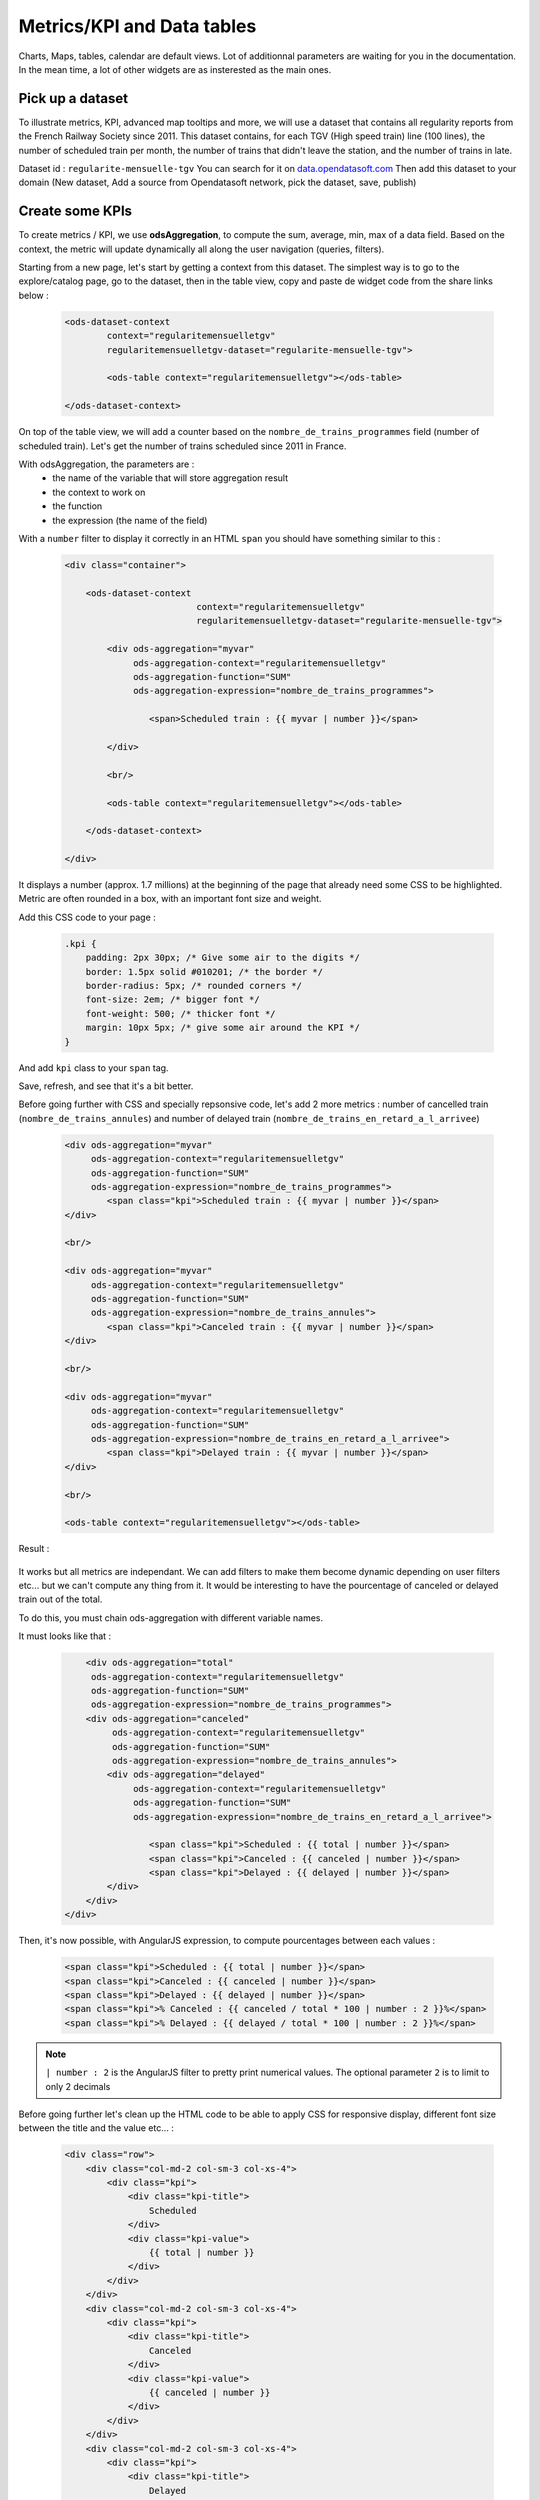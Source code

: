 Metrics/KPI and Data tables
===========================

Charts, Maps, tables, calendar are default views. Lot of additionnal parameters are waiting for you in the documentation.
In the mean time, a lot of other widgets are as insterested as the main ones.


Pick up a dataset
~~~~~~~~~~~~~~~~~

To illustrate metrics, KPI, advanced map tooltips and more, we will use a dataset that contains all regularity reports from the French Railway Society since 2011.
This dataset contains, for each TGV (High speed train) line (100 lines), the number of scheduled train per month, the number of trains that didn't leave the station, and the number of trains in late.

Dataset id : ``regularite-mensuelle-tgv``
You can search for it on `data.opendatasoft.com <https://data.opendatasoft.com>`_
Then add this dataset to your domain (New dataset, Add a source from Opendatasoft network, pick the dataset, save, publish)


Create some KPIs
~~~~~~~~~~~~~~~~

To create metrics / KPI, we use **odsAggregation**, to compute the sum, average, min, max of a data field.
Based on the context, the metric will update dynamically all along the user navigation (queries, filters).

Starting from a new page, let's start by getting a context from this dataset.
The simplest way is to go to the explore/catalog page, go to the dataset, then in the table view, copy and paste de widget code from the share links below :

 .. code-block:: html

	<ods-dataset-context
		context="regularitemensuelletgv"
		regularitemensuelletgv-dataset="regularite-mensuelle-tgv">

	    	<ods-table context="regularitemensuelletgv"></ods-table>

	</ods-dataset-context>

On top of the table view, we will add a counter based on the ``nombre_de_trains_programmes`` field (number of scheduled train).
Let's get the number of trains scheduled since 2011 in France.

With odsAggregation, the parameters are :
 - the name of the variable that will store aggregation result
 - the context to work on
 - the function
 - the expression (the name of the field)

With a ``number`` filter to display it correctly in an HTML ``span`` you should have something similar to this :

 .. code-block:: html

	<div class="container">

	    <ods-dataset-context
	                         context="regularitemensuelletgv"
	                         regularitemensuelletgv-dataset="regularite-mensuelle-tgv">

	        <div ods-aggregation="myvar"
	             ods-aggregation-context="regularitemensuelletgv"
	             ods-aggregation-function="SUM"
	             ods-aggregation-expression="nombre_de_trains_programmes">

	                <span>Scheduled train : {{ myvar | number }}</span>

	        </div>

	        <br/>

	        <ods-table context="regularitemensuelletgv"></ods-table>

	    </ods-dataset-context>

	</div>

It displays a number (approx. 1.7 millions) at the beginning of the page that already need some CSS to be highlighted.
Metric are often rounded in a box, with an important font size and weight.

Add this CSS code to your page :

 .. code-block:: css

	.kpi {
	    padding: 2px 30px; /* Give some air to the digits */
	    border: 1.5px solid #010201; /* the border */
	    border-radius: 5px; /* rounded corners */
	    font-size: 2em; /* bigger font */
	    font-weight: 500; /* thicker font */
	    margin: 10px 5px; /* give some air around the KPI */
	}

And add ``kpi`` class to your ``span`` tag.

Save, refresh, and see that it's a bit better.

Before going further with CSS and specially repsonsive code, let's add 2 more metrics : number of cancelled train (``nombre_de_trains_annules``) and number of delayed train (``nombre_de_trains_en_retard_a_l_arrivee``)

 .. code-block:: html

	<div ods-aggregation="myvar"
	     ods-aggregation-context="regularitemensuelletgv"
	     ods-aggregation-function="SUM"
	     ods-aggregation-expression="nombre_de_trains_programmes">
	        <span class="kpi">Scheduled train : {{ myvar | number }}</span>
	</div>

	<br/>

	<div ods-aggregation="myvar"
	     ods-aggregation-context="regularitemensuelletgv"
	     ods-aggregation-function="SUM"
	     ods-aggregation-expression="nombre_de_trains_annules">
	        <span class="kpi">Canceled train : {{ myvar | number }}</span>
	</div>

	<br/>

	<div ods-aggregation="myvar"
	     ods-aggregation-context="regularitemensuelletgv"
	     ods-aggregation-function="SUM"
	     ods-aggregation-expression="nombre_de_trains_en_retard_a_l_arrivee">
	        <span class="kpi">Delayed train : {{ myvar | number }}</span>
	</div>

	<br/>

	<ods-table context="regularitemensuelletgv"></ods-table>

Result :

 .. image:: images/advanced__kpi-1.png

It works but all metrics are independant. We can add filters to make them become dynamic depending on user filters etc... but we can't compute any thing from it.
It would be interesting to have the pourcentage of canceled or delayed train out of the total.

To do this, you must chain ods-aggregation with different variable names.

It must looks like that :

 .. code-block:: html

	<div ods-aggregation="total"
         ods-aggregation-context="regularitemensuelletgv"
         ods-aggregation-function="SUM"
         ods-aggregation-expression="nombre_de_trains_programmes">
        <div ods-aggregation="canceled"
             ods-aggregation-context="regularitemensuelletgv"
             ods-aggregation-function="SUM"
             ods-aggregation-expression="nombre_de_trains_annules">
            <div ods-aggregation="delayed"
                 ods-aggregation-context="regularitemensuelletgv"
                 ods-aggregation-function="SUM"
                 ods-aggregation-expression="nombre_de_trains_en_retard_a_l_arrivee">

                    <span class="kpi">Scheduled : {{ total | number }}</span>
                    <span class="kpi">Canceled : {{ canceled | number }}</span>
                    <span class="kpi">Delayed : {{ delayed | number }}</span>
            </div>
        </div>
    </div>

Then, it's now possible, with AngularJS expression, to compute pourcentages between each values :

 .. code-block:: html

    <span class="kpi">Scheduled : {{ total | number }}</span>
    <span class="kpi">Canceled : {{ canceled | number }}</span>
    <span class="kpi">Delayed : {{ delayed | number }}</span>
    <span class="kpi">% Canceled : {{ canceled / total * 100 | number : 2 }}%</span>
    <span class="kpi">% Delayed : {{ delayed / total * 100 | number : 2 }}%</span>

.. admonition:: Note
   :class: note

   ``| number : 2`` is the AngularJS filter to pretty print numerical values. The optional parameter ``2`` is to limit to only 2 decimals

Before going further let's clean up the HTML code to be able to apply CSS for responsive display, different font size between the title and the value etc... :

 .. code-block:: html

	<div class="row">
	    <div class="col-md-2 col-sm-3 col-xs-4">
	        <div class="kpi">
	            <div class="kpi-title">
	                Scheduled
	            </div>
	            <div class="kpi-value">
	                {{ total | number }}
	            </div>
	        </div>
	    </div>
	    <div class="col-md-2 col-sm-3 col-xs-4">
	        <div class="kpi">
	            <div class="kpi-title">
	                Canceled
	            </div>
	            <div class="kpi-value">
	                {{ canceled | number }}
	            </div>
	        </div>
	    </div>
	    <div class="col-md-2 col-sm-3 col-xs-4">
	        <div class="kpi">
	            <div class="kpi-title">
	                Delayed
	            </div>
	            <div class="kpi-value">
	                {{ delayed | number }}
	            </div>
	        </div>
	    </div>
	    <div class="col-md-2 col-sm-3 col-xs-4">
	        <div class="kpi">
	            <div class="kpi-title">
	                % Canceled
	            </div>
	            <div class="kpi-value">
	                {{ canceled / total * 100 | number : 2 }}<span class="kpi-value-unit"> %</span>
	            </div>
	        </div>
	    </div>
	    <div class="col-md-2 col-sm-3 col-xs-4">
	        <div class="kpi">
	            <div class="kpi-title">
	                % Delayed

	            </div>
	            <div class="kpi-value">
	                {{ delayed / total * 100 | number : 2 }}<span class="kpi-value-unit"> %</span>
	            </div>
	        </div>
	    </div>
	    <div class="col-md-2 col-sm-3 col-xs-4">
	        <div class="kpi">

	            <div class="kpi-title">
	                On time
	            </div>
	            <div class="kpi-value">
	                {{ total - delayed - canceled | number }}
	            </div>
	        </div>
	    </div>
	</div>

And replace the CSS :

 .. code-block:: css

	.kpis {
	    display: inline-flex;
	}

	.kpi {
	    text-align: center;

	    padding: 5px 0px;
	    margin-bottom: 10px;
	    height: 70px;

	    border: 1.5px solid #010201; /* the border */
	    border-radius: 5px; /* rounded corners */
	}

	.kpi-title {
	    font-size: 1em; /* bigger font */
	    font-weight: 400; /* thicker font */
	}

	.kpi-value {
	    font-size: 2em; /* bigger font */
	    font-weight: 500; /* thicker font */
	}

	.kpi-value-unit {
	    font-size: 1.5rem; /* bigger font */
	    font-weight: 400; /* thicker font */
	}


Save, refresh, see :

 .. image:: images/advanced__kpi-2.png



Colorize your KPI - ng-class
~~~~~~~~~~~~~~~~~~~~~~~~~~~~

``ng-class`` directive is very conveniant when an HTML element must be styled depending on a value, the context, an expression or all other dynamic things that can be used in AngularJS expression.

For exemple, to define a threshold on our metrics, green if the pourcentage of canceled trains is below 0,20% and red is it's bigger, add this to your element :

 .. code-block:: html

	<div class="col-md-2 col-sm-3 col-xs-4">
	    <div class="kpi" ng-class="{'good' : canceled / total * 100 < 0.2, 'bad' : canceled / total * 100 >= 0.2}">
	        <div class="kpi-title">
	            % Canceled
	        </div>
	        <div class="kpi-value">
	            {{ canceled / total * 100 | number : 2 }}<span class="kpi-value-unit"> %</span>
	        </div>
	    </div>
	</div>


And this CSS :

 .. code-block:: css

	.good {
	    color: #55cd61;
	    border-color: #55cd61;
	}

	.medium {
	    color: #ff9c22;
	    border-color: #ff9c22;
	}

	.bad {
	    color: #e50000;
	    border-color: #e50000;
	}


Save, refresh, and see that our metrics is now red (the `bad` CSS class is used)

To clearly see the dynamic behavior, let's add some filters on the left of the table (on the second line). To do so :
 - add a ``div`` with the ``row`` class to surround the table
 - add a ``div`` with ``col-md-9`` around the table
 - add a ``ods-facets`` widgets with 2 ``ods-facet`` for filters ``date`` and ``depart``
 - surround ``ods-facets`` with a ``div`` styled with ``col-md-3``
 - optionnaly add some ``ods-box`` styled ``div`` to surround blocks with a white background

 It should looks like this :

 .. code-block:: html

	<div class="row">
	    <div class="col-md-3">
	        <div class="ods-box">
	            <ods-facets context="regularitemensuelletgv">
	                <h2>
	                    Date
	                </h2>
	                <ods-facet name="date"></ods-facet>
	                <h2>
	                    Origin station
	                </h2>
	                <ods-facet name="depart"></ods-facet>
	            </ods-facets>
	        </div>
	    </div>
	    <div class="col-md-9">
	        <div class="ods-box">
	            <ods-table context="regularitemensuelletgv"></ods-table>
	        </div>
	    </div>
	</div>

Save, refresh, and see how it behave when filters are selected, In 2013, Paris EST Station had less than 0,20% of canceled train. Have it a look.

 .. image:: images/advanced__kpi-ngclass-1.png
 .. image:: images/advanced__kpi-ngclass-2.png

.. admonition:: Note
   :class: note

   ``ng-class`` syntax is, surround by brackets, the CSS class in quotes followed by ``:`` then the AngularJS expression :
		``{ 'CSS class' : AngularJS expression, ... }``

	Several classes and expression can be specified, all the expressions will be tested, from left to right.


Compare with filters : highlight differences with colors
~~~~~~~~~~~~~~~~~~~~~~~~~~~~~~~~~~~~~~~~~~~~~~~~~~~~~~~~~~~~~~~~~~~~~~~~

It's interresting to compare the full dataset, and a filtered view by the user and see if the metrics (specially pourcentages) are differents, bigger or smaller.

The plan is to have 2 contexts, one that will represent the full dataset, and one that can be filtered by the user.
Once a filter is applied, if the metric is bigger or smaller that the full dataset metric, it will be highlighted by a color.

To do so, you will need :
 - a secondary context
 - plug ``ods-facets`` and ``ods-table`` on this secondary context
 - compute the same metrics for both contexts
 - add the secondary metric IF and ONLY IF a filter is selected
 - configure the ``ng-class`` to compare full and filtered metric

Let's go.

Two contexts, one dataset :

 .. code-block:: html

    <ods-dataset-context
                         context="regularitemensuelletgv,regularitemensuelletgvfiltered"
                         regularitemensuelletgv-dataset="regularite-mensuelle-tgv"
                         regularitemensuelletgvfiltered-dataset="regularite-mensuelle-tgv">

Metrics full blocks should looks like this now :

 .. code-block:: html

	<div ods-aggregation="total"
	     ods-aggregation-context="regularitemensuelletgv"
	     ods-aggregation-function="SUM"
	     ods-aggregation-expression="nombre_de_trains_programmes">
	    <div ods-aggregation="canceled"
	         ods-aggregation-context="regularitemensuelletgv"
	         ods-aggregation-function="SUM"
	         ods-aggregation-expression="nombre_de_trains_annules">
	        <div ods-aggregation="delayed"
	             ods-aggregation-context="regularitemensuelletgv"
	             ods-aggregation-function="SUM"
	             ods-aggregation-expression="nombre_de_trains_en_retard_a_l_arrivee">

	            <div ods-aggregation="totalfiltered"
	                 ods-aggregation-context="regularitemensuelletgvfiltered"
	                 ods-aggregation-function="SUM"
	                 ods-aggregation-expression="nombre_de_trains_programmes">
	                <div ods-aggregation="canceledfiltered"
	                     ods-aggregation-context="regularitemensuelletgvfiltered"
	                     ods-aggregation-function="SUM"
	                     ods-aggregation-expression="nombre_de_trains_annules">
	                    <div ods-aggregation="delayedfiltered"
	                         ods-aggregation-context="regularitemensuelletgvfiltered"
	                         ods-aggregation-function="SUM"
	                         ods-aggregation-expression="nombre_de_trains_en_retard_a_l_arrivee">

	                        <div class="row">
	                            <div class="col-md-2 col-sm-3 col-xs-4">
	                                <div class="kpi">
	                                    <div class="kpi-title">
	                                        Scheduled
	                                    </div>
	                                    <div class="kpi-value">
	                                        {{ totalfiltered | number }}
	                                    </div>
	                                    <div class="kpi-value-reference">
	                                        ({{ total | number }})
	                                    </div>
	                                </div>
	                            </div>
	                            <div class="col-md-2 col-sm-3 col-xs-4">
	                                <div class="kpi">
	                                    <div class="kpi-title">
	                                        Canceled
	                                    </div>
	                                    <div class="kpi-value">
	                                        {{ canceledfiltered | number }}
	                                    </div>
	                                    <div class="kpi-value-reference">
	                                        ({{ canceled | number }})
	                                    </div>
	                                </div>
	                            </div>
	                            <div class="col-md-2 col-sm-3 col-xs-4">
	                                <div class="kpi">
	                                    <div class="kpi-title">
	                                        Delayed
	                                    </div>
	                                    <div class="kpi-value">
	                                        {{ delayedfiltered | number }}
	                                    </div>
	                                    <div class="kpi-value-reference">
	                                        ({{ delayed | number }})
	                                    </div>
	                                </div>
	                            </div>
	                            <div class="col-md-2 col-sm-3 col-xs-4">
	                                <div class="kpi">
	                                    <div class="kpi-title">
	                                        % Canceled
	                                    </div>
	                                    <div class="kpi-value">
	                                        {{ canceledfiltered / totalfiltered * 100 | number : 2 }}<span class="kpi-value-unit"> %</span>
	                                    </div>
	                                    <div class="kpi-value-reference">
	                                        ({{ canceled / total * 100 | number : 2 }}<span class="kpi-value-unit"> %</span>)
	                                    </div>
	                                </div>
	                            </div>
	                            <div class="col-md-2 col-sm-3 col-xs-4">
	                                <div class="kpi">
	                                    <div class="kpi-title">
	                                        % Delayed

	                                    </div>
	                                    <div class="kpi-value">
	                                        {{ delayedfiltered / totalfiltered * 100 | number : 2 }}<span class="kpi-value-unit"> %</span>
	                                    </div>
	                                    <div class="kpi-value-reference">
	                                        ({{ delayed / total * 100 | number : 2 }}<span class="kpi-value-unit"> %</span>)
	                                    </div>
	                                </div>
	                            </div>
	                            <div class="col-md-2 col-sm-3 col-xs-4">
	                                <div class="kpi">
	                                    <div class="kpi-title">
	                                        On time
	                                    </div>
	                                    <div class="kpi-value">
	                                        {{ totalfiltered - delayedfiltered - canceledfiltered | number }}
	                                    </div>
	                                    <div class="kpi-value-reference">
	                                        ({{ total - delayed - canceled | number }})
	                                    </div>
	                                </div>
	                            </div>
	                        </div>
	                    </div>
	                </div>
	            </div>
	        </div>
	    </div>
	</div>


Adapt CSS by updating or adding these classes :

 .. code-block:: css

	.kpi {
	    height: 90px;
	    /* ... */
	}

	.kpi-value-reference {
	    font-size: 1em; /* bigger font */
	    font-weight: 400; /* thicker font */
	}

	.kpi-value-unit {
	    font-size: 0.7em; /* bigger font */
	    /* ... */
	}


Finally, let's colorize % delayed and % canceled metrics, if the filtered result is bigger than the total average, show it in red, else, if it's smaller (better) show it in green.

 .. code-block:: html

	<div class="col-md-2 col-sm-3 col-xs-4">
	    <div class="kpi" ng-class="{
	                               'good': (canceledfiltered / totalfiltered * 100) < (canceled / total * 100),
	                               'bad': (canceledfiltered / totalfiltered * 100) > (canceled / total * 100),
	                               }">
	        <div class="kpi-title">
	            % Canceled
	        </div>
	        <div class="kpi-value">
	            {{ canceledfiltered / totalfiltered * 100 | number : 2 }}<span class="kpi-value-unit"> %</span>
	        </div>
	        <div class="kpi-value-reference">
	            ({{ canceled / total * 100 | number : 2 }}<span class="kpi-value-unit"> %</span>)
	        </div>
	    </div>
	</div>
	<div class="col-md-2 col-sm-3 col-xs-4">
	    <div class="kpi" ng-class="{
	                               'good': (delayedfiltered / totalfiltered * 100) < (delayed / total * 100),
	                               'bad': (delayedfiltered / totalfiltered * 100) > (delayed / total * 100),
	                               }">
	        <div class="kpi-title">
	            % Delayed

	        </div>
	        <div class="kpi-value">
	            {{ delayedfiltered / totalfiltered * 100 | number : 2 }}<span class="kpi-value-unit"> %</span>
	        </div>
	        <div class="kpi-value-reference">
	            ({{ delayed / total * 100 | number : 2 }}<span class="kpi-value-unit"> %</span>)
	        </div>
	    </div>
	</div>

Save, refresh, and test with year 2015 :

 .. image:: images/advanced__kpi-ngclass-3.png


Create a data table
~~~~~~~~~~~~~~~~~~~

``odsAnalysis`` get the analysis of one or several aggregation for each values if a field.
It can be seen exactly like a chart, but instead of displaying curves, columns or pies, odsAnalysis returns each values, and you are free to display them in a table or other expression.

First, we will test the result by seting up the correct analysis in the analysis tab of the dataset.
What could be interresting is to display the table of the top 10 regularity stations.
To do so :

- X axis : "départ" (origin station)
    - 4 series :
      - AVG Regularity (`Régularité`)
      - AVG Number of shceduled train (`nombre_de_trains_programmes`)
      - AVG Number of canceled train (`nombre_de_trains_annules`)
      - AVG Number of delayed train (`nombre_de_trains_en_retard_a_l_arrivee`)
- sort by regularity serie
- Number of point : 10 max

 .. image:: images/advanced__data-table-1.png

The aim is to reproduce this exact analysis with ``odsAnalysis``. As a reminder, please visit the documentation `here <http://opendatasoft.github.io/ods-widgets/docs/#/api/ods-widgets.directive:odsAnalysis>`_

``odsAnalysis`` parameters :
 - ods-analysis : the name of the variable
 - ods-analysis-context : the context to work on
 - ods-analysis-max : 10 elements max
 - ods-analysis-x : the field to work on (all aggregation will be computed for each values of this field)
 - ods-analysis-serie-xxx : define a serie called xxx based on an expression (the field) and a function (AVG, MAX, MIN, SUM etc...)
 - ods-analysis-sort : sort on a serie by providing the name or -name to invert the sorting



Before jumping into the code (HTML) have a look to the result stored into the variable :

 .. code-block:: html

	<div class="row">
	    <div ods-analysis="results"
	         ods-analysis-context="regularitemensuelletgvfiltered"
	         ods-analysis-max="10"
	         ods-analysis-x="depart"
	         ods-analysis-serie-regularity="AVG(regularite)"
	         ods-analysis-serie-scheduled="AVG(nombre_de_trains_programmes)"
	         ods-analysis-serie-canceled="AVG(nombre_de_trains_annules)"
	         ods-analysis-serie-delayed="AVG(nombre_de_trains_en_retard_a_l_arrivee)"
	         ods-analysis-sort="regularity"
	         >
	        {{ results }}
	    </div>
	</div>

Pretty print the json block :

 .. code-block:: json

	{
	   "results":[
	      {
	         "scheduled":97.37288135593221,
	         "canceled":0.2033898305084746,
	         "regularity":94.60508474576272,
	         "delayed":5.288135593220339,
	         "x":"ST MALO"
	      },
	      {
	         "scheduled":283.728813559322,
	         "canceled":1.2203389830508475,
	         "regularity":94.28813559322033,
	         "delayed":16.135593220338983,
	         "x":"NANCY"
	      },
	      {
	         "scheduled":160.64406779661016,
	         "canceled":0.559322033898305,
	         "regularity":92.61186440677963,
	         "delayed":11.677966101694915,
	         "x":"QUIMPER"
	      }
	   ]
	}

We have a results json list, each block has an x value, the origin station, and 4 aggregations/values that correspond to our series.
AngularJS directive ``ng-repeat`` allow to iterate over the ``results`` list. For each element, we print a new line in the table.


 .. code-block:: html

	<div ods-analysis="tgvanalysis"
	     ods-analysis-context="regularitemensuelletgvfiltered"
	     ods-analysis-max="10"
	     ods-analysis-x="depart"
	     ods-analysis-serie-regularity="AVG(regularite)"
	     ods-analysis-serie-scheduled="AVG(nombre_de_trains_programmes)"
	     ods-analysis-serie-canceled="AVG(nombre_de_trains_annules)"
	     ods-analysis-serie-delayed="AVG(nombre_de_trains_en_retard_a_l_arrivee)"
	     ods-analysis-sort="regularity"
	     >
	    <table id="top10">
	        <thead>
	            <tr>
	                <td>Position</td>
	                <td>Train station</td>
	                <td>Regularity</td>
	                <td>Scheduled</td>
	                <td>Canceled</td>
	                <td>Delayed</td>
	            </tr>
	        </thead>
	        <tbody>
	            <tr ng-repeat="(i, result) in tgvanalysis.results">
	                <td>
	                    {{ i + 1 }}
	                </td>
	                <td>
	                    {{ result.x }}
	                </td>
	                <td>
	                    {{ result.regularity | number : 2 }}
	                </td>
	                <td>
	                    {{ result.scheduled | number : 2 }}
	                </td>
	                <td>
	                    {{ result.canceled | number : 2 }}
	                </td>
	                <td>
	                    {{ result.delayed | number : 2 }}
	                </td>
	            </tr>
	        </tbody>
	    </table>
	</div>


Some CSS to render the HTML table nicely :

 .. code-block:: css

	#top10 {
	    margin: 20px auto;
	}

	#top10 thead > tr {
	    background-color: #007396;
	    color: white;
	}

	#top10 td {
	    min-width: 100px;
	    padding: 3px 10px;
	    text-align: center;
	}

	#top10 tr:nth-child(even) {
	    background-color: #ededed;
	}

	#top10 tr:hover{
	    background-color:#ccc;
	}


Save, refresh, play with filters :

 .. image:: images/advanced__data-table-2.png
